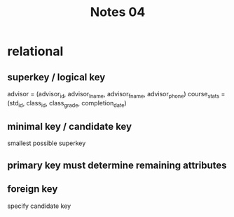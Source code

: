 #+title: Notes 04
* relational
** superkey / logical key
advisor = (advisor_id, advisor_lname, advisor_fname, advisor_phone)
course_stats = (std_id, class_id, class_grade, completion_date)
** minimal key / candidate key
smallest possible superkey
** primary key must determine remaining attributes
** foreign key
specify candidate key

